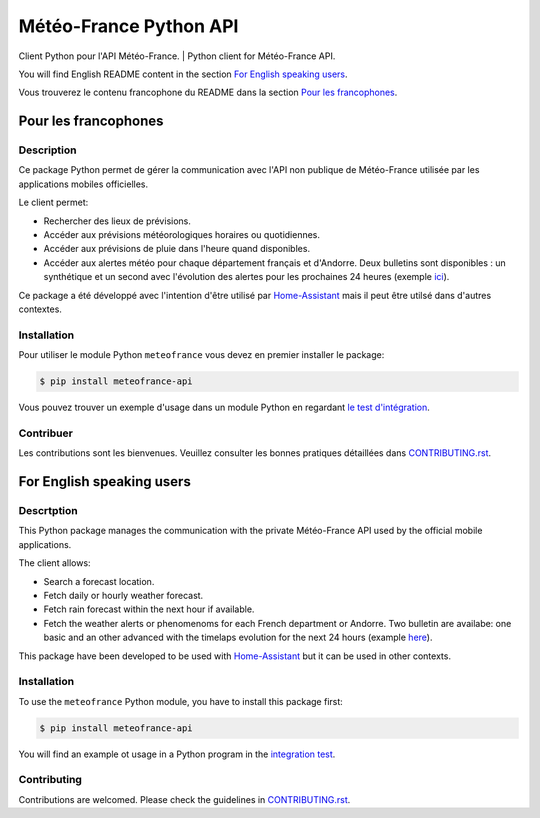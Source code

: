 Météo-France Python API
=======================

Client Python pour l'API Météo-France. | Python client for Météo-France API.

|PyPI| |GitHub Release| |Python Version| |License|

|Read the Docs| |Tests| |Codecov| |GitHub Activity|

|pre-commit| |Black|


.. |PyPI| image:: https://img.shields.io/pypi/v/meteofrance-api
   :target: https://pypi.org/project/meteofrance-api/
   :alt: PyPI
.. |GitHub Release| image:: https://img.shields.io/github/release/hacf-fr/meteofrance-api.svg
   :target: https://github.com/hacf-fr/meteofrance-api/releases
   :alt: GitHub Release
.. |Python Version| image:: https://img.shields.io/pypi/pyversions/meteofrance-api
   :target: https://pypi.org/project/meteofrance-api/
   :alt: Python Version
.. |License| image:: https://img.shields.io/pypi/l/meteofrance-api
   :target: https://opensource.org/licenses/MIT
   :alt: License
.. |Read the Docs| image:: https://img.shields.io/readthedocs/meteofrance-api/latest.svg?label=Read%20the%20Docs
   :target: https://meteofrance-api.readthedocs.io/
   :alt: Read the documentation at https://meteofrance-api.readthedocs.io/
.. |Tests| image:: https://github.com/hacf-fr/meteofrance-api/workflows/Tests/badge.svg
   :target: https://github.com/hacf-fr/meteofrance-api/actions?workflow=Tests
   :alt: Tests
.. |Codecov| image:: https://codecov.io/gh/hacf-fr/meteofrance-api/branch/master/graph/badge.svg
   :target: https://codecov.io/gh/hacf-fr/meteofrance-api
   :alt: Codecov
.. |GitHub Activity| image:: https://img.shields.io/github/commit-activity/y/hacf-fr/meteofrance-api.svg
   :target: https://github.com/hacf-fr/meteofrance-api/commits/master
   :alt: GitHub Activity
.. |pre-commit| image:: https://img.shields.io/badge/pre--commit-enabled-brightgreen?logo=pre-commit&logoColor=white
   :target: https://github.com/pre-commit/pre-commit
   :alt: pre-commit
.. |Black| image:: https://img.shields.io/badge/code%20style-black-000000.svg
   :target: https://github.com/psf/black
   :alt: Black

You will find English README content in the section `For English speaking users`_.

Vous trouverez le contenu francophone du README dans la section `Pour les francophones`_.

Pour les francophones
---------------------

Description
^^^^^^^^^^^

Ce package Python permet de gérer la communication avec l'API non publique de
Météo-France utilisée par les applications mobiles officielles.

Le client permet:

* Rechercher des lieux de prévisions.
* Accéder aux prévisions météorologiques horaires ou quotidiennes.
* Accéder aux prévisions de pluie dans l'heure quand disponibles.
* Accéder aux alertes météo pour chaque département français et d'Andorre. Deux
  bulletins sont disponibles : un synthétique et un second avec l'évolution des alertes
  pour les prochaines 24 heures (exemple `ici <https://vigilance.meteofrance.fr/fr/gers>`_).

Ce package a été développé avec l'intention d'être utilisé par `Home-Assistant <https://home-assistant.io/>`_
mais il peut être utilsé dans d'autres contextes.

Installation
^^^^^^^^^^^^

Pour utiliser le module Python ``meteofrance`` vous devez en premier installer
le package:

.. code:: console

   $ pip install meteofrance-api


Vous pouvez trouver un exemple d'usage dans un module Python en regardant
`le test d'intégration <tests/test_integrations.py>`_.

Contribuer
^^^^^^^^^^

Les contributions sont les bienvenues. Veuillez consulter les bonnes pratiques
détaillées dans `CONTRIBUTING.rst`_.


For English speaking users
--------------------------

Descrtption
^^^^^^^^^^^^

This Python package manages the communication with the private Météo-France API
used by the official mobile applications.

The client allows:

* Search a forecast location.
* Fetch daily or hourly weather forecast.
* Fetch rain forecast within the next hour if available.
* Fetch the weather alerts or phenomenoms for each French department or Andorre.
  Two bulletin are availabe: one basic and an other advanced with the timelaps evolution
  for the next 24 hours (example `here <https://vigilance.meteofrance.fr/fr/gers>`_).

This package have been developed to be used with `Home-Assistant <https://home-assistant.io/>`_
but it can be used in other contexts.

Installation
^^^^^^^^^^^^

To use the ``meteofrance`` Python module, you have to install this package first:

.. code:: console

   $ pip install meteofrance-api

You will find an example ot usage in a Python program in the `integration test <tests/test_integrations.py>`_.

Contributing
^^^^^^^^^^^^

Contributions are welcomed. Please check the guidelines in `CONTRIBUTING.rst`_.

.. github-only

.. _CONTRIBUTING.rst: CONTRIBUTING.rst
